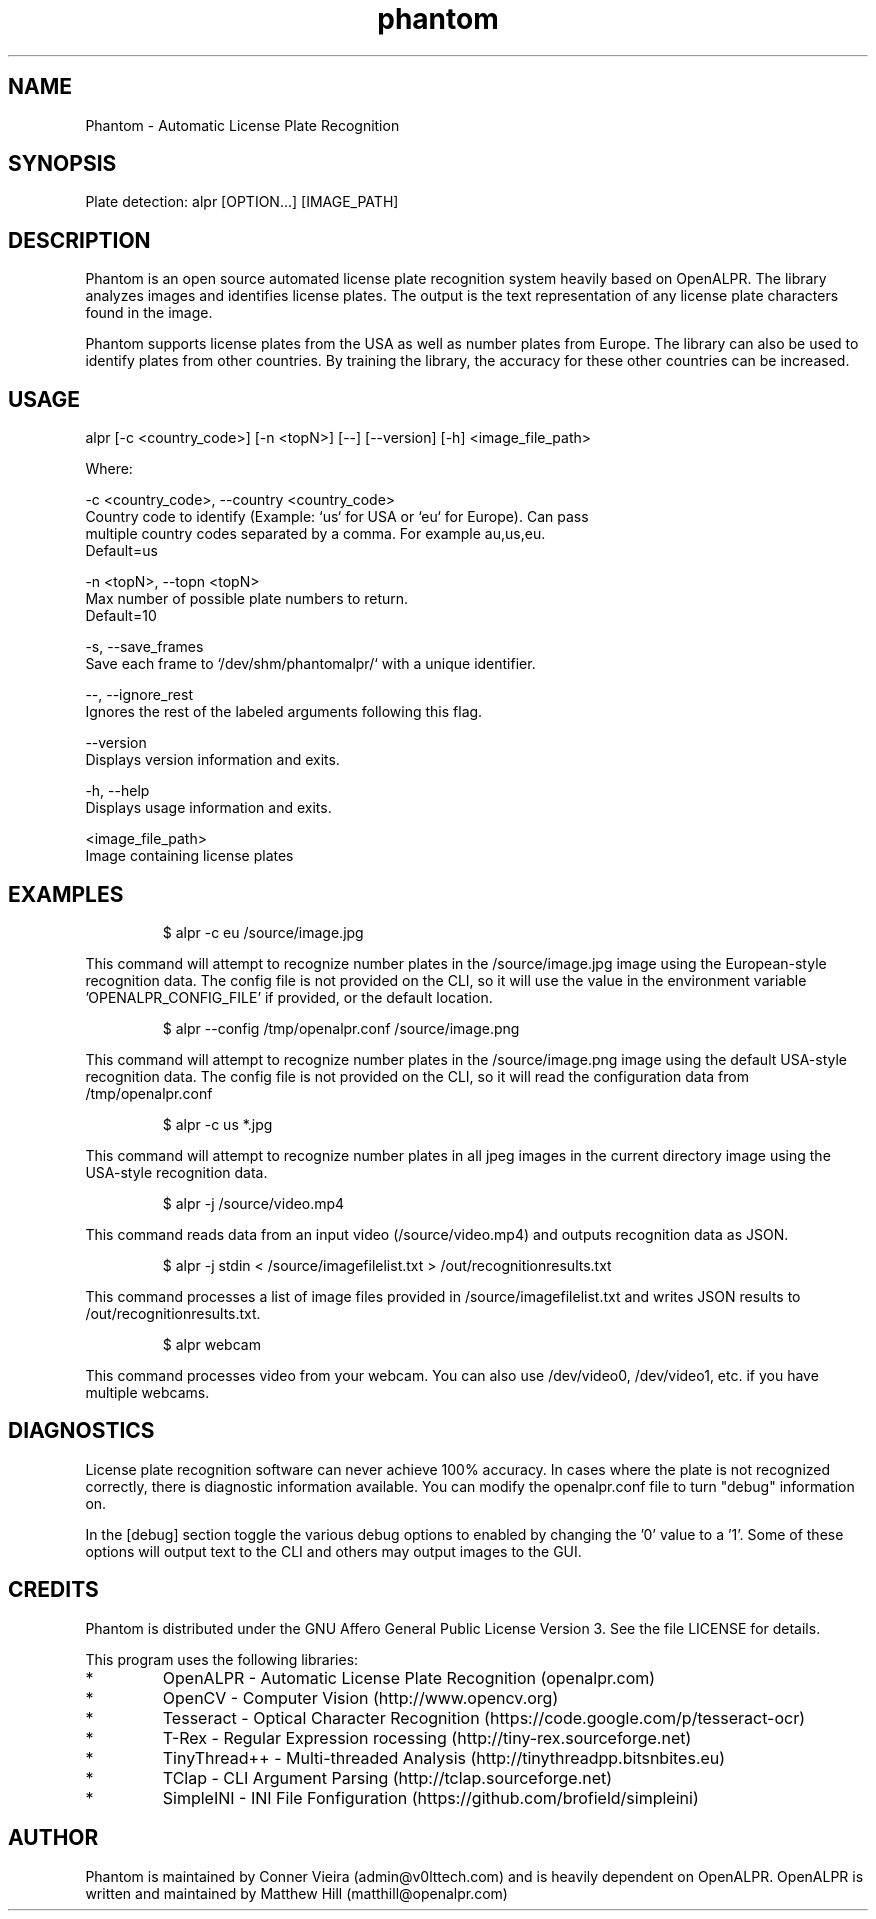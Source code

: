 .TH "phantom" "1" "28 January 2023" "" ""
.SH "NAME"
Phantom \- Automatic License Plate Recognition
.SH "SYNOPSIS"

.PP 
.nf 
Plate detection:  alpr [OPTION...] [IMAGE_PATH]

.fi 

.SH "DESCRIPTION"

.PP 
Phantom is an open source automated license plate recognition system heavily
based on OpenALPR. The library analyzes images and identifies license plates. The
output is the text representation of any license plate characters found in the image.
.PP 
Phantom supports license plates from the USA as well as number plates from Europe.
The library can also be used to identify plates from other countries. By training 
the library, the accuracy for these other countries can be increased.


.SH "USAGE"
.PP 

   alpr  [\-c <country_code>] [\-n <topN>] [\-\-] [\-\-version] [\-h] <image_file_path>


Where: 

   \-c <country_code>,  \-\-country <country_code>
     Country code to identify (Example: `us` for USA or `eu` for Europe). Can pass
     multiple country codes separated by a comma. For example au,us,eu.
     Default=us

   \-n <topN>,  \-\-topn <topN>
     Max number of possible plate numbers to return.
     Default=10

   \-s,  \-\-save_frames
     Save each frame to `/dev/shm/phantomalpr/` with a unique identifier.

   \-\-,  \-\-ignore_rest
     Ignores the rest of the labeled arguments following this flag.

   \-\-version
     Displays version information and exits.

   \-h,  \-\-help
     Displays usage information and exits.

   <image_file_path>
     Image containing license plates



.SH "EXAMPLES"
.PP 
.RS
.PP
\f(CW$ alpr \-c eu /source/image.jpg
.RE
.PP
This command will attempt to recognize number plates in the /source/image.jpg
image using the European\-style recognition data.
The config file is not provided on the CLI, so it will use the value in 
the environment variable 'OPENALPR_CONFIG_FILE' if provided, or the default location.
.PP
.RS
\f(CW$ alpr \-\-config /tmp/openalpr.conf /source/image.png
.RE
.PP
This command will attempt to recognize number plates in the /source/image.png
image using the default USA\-style recognition data.
The config file is not provided on the CLI, so it will read the configuration data
from /tmp/openalpr.conf
.PP
.RS
\f(CW$ alpr -c us *.jpg
.RE
.PP
This command will attempt to recognize number plates in all jpeg images in the current directory
image using the USA\-style recognition data.
.PP
.RS
\f(CW$ alpr \-j /source/video.mp4
.RE
.PP
This command reads data from an input video (/source/video.mp4) and outputs
recognition data as JSON.
.PP
.RS
\f(CW$ alpr \-j stdin < /source/imagefilelist.txt > /out/recognitionresults.txt
.RE
.PP
This command processes a list of image files provided in /source/imagefilelist.txt
and writes JSON results to /out/recognitionresults.txt.
.PP
.RS
\f(CW$ alpr webcam
.RE
.PP
This command processes video from your webcam.  You can also use /dev/video0, /dev/video1, etc. 
if you have multiple webcams.
.PP
.RE


.SH "DIAGNOSTICS"

.PP 
License plate recognition software can never achieve 100% accuracy.  In cases where the 
plate is not recognized correctly, there is diagnostic information available.  You 
can modify the openalpr.conf file to turn "debug" information on.
.PP
In the [debug] section toggle the various debug options to enabled by changing the '0' 
value to a '1'.  Some of these options will output text to the CLI and others may output 
images to the GUI.

.SH "CREDITS"

.PP 
Phantom is distributed under the GNU Affero General Public License Version 3.
See the file LICENSE for details.
.PP 
This program uses the following libraries:

.IP * 
OpenALPR - Automatic License Plate Recognition (openalpr.com)
.IP * 
OpenCV \- Computer Vision (http://www.opencv.org)
.IP * 
Tesseract \- Optical Character Recognition (https://code.google.com/p/tesseract\-ocr)
.IP * 
T\-Rex \- Regular Expression rocessing (http://tiny\-rex.sourceforge.net)
.IP * 
TinyThread++ \- Multi\-threaded Analysis (http://tinythreadpp.bitsnbites.eu)
.IP * 
TClap \- CLI Argument Parsing (http://tclap.sourceforge.net)
.IP * 
SimpleINI \- INI File Fonfiguration (https://github.com/brofield/simpleini)

.SH "AUTHOR"

.PP 
Phantom is maintained by Conner Vieira (admin@v0lttech.com) and is heavily dependent on OpenALPR.
OpenALPR is written and maintained by Matthew Hill (matthill@openalpr.com)

